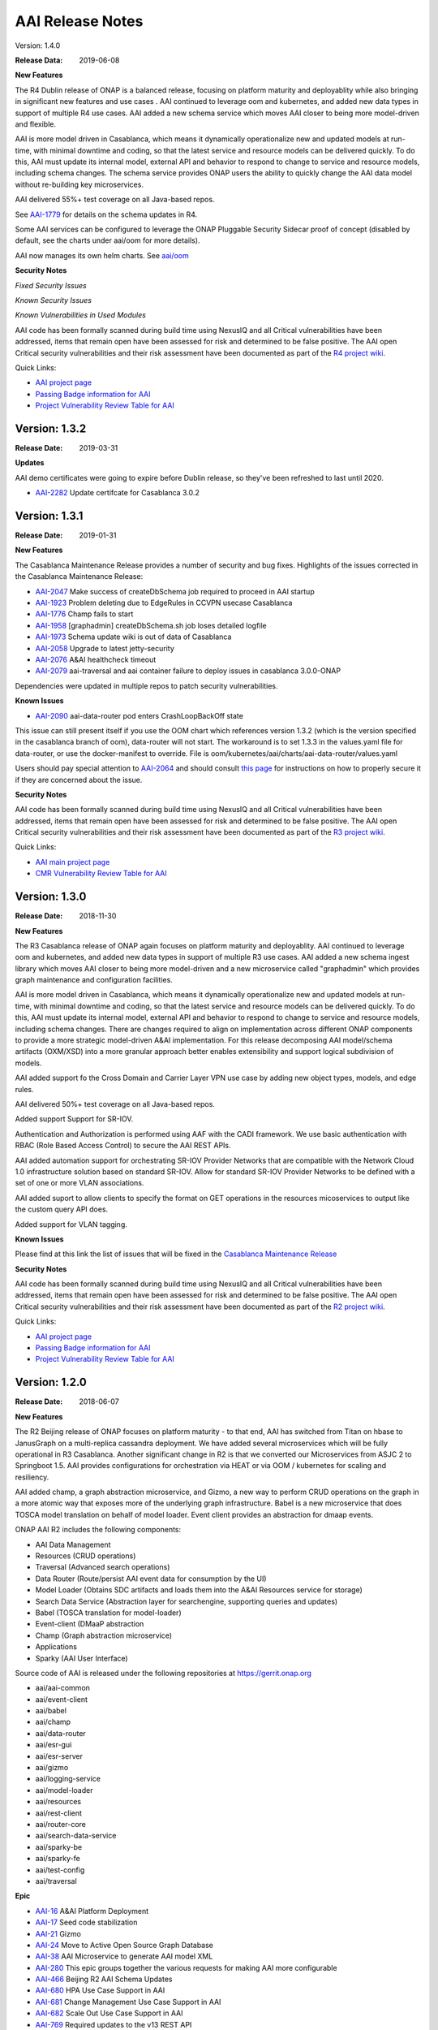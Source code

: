 .. This work is licensed under a Creative Commons Attribution 4.0 International License.
.. http://creativecommons.org/licenses/by/4.0
.. Copyright 2017 AT&T Intellectual Property.  All rights reserved.


AAI Release Notes
==================

Version: 1.4.0

:Release Data: 2019-06-08

**New Features**

The R4 Dublin release of ONAP is a balanced release, focusing on
platform maturity and deployablity while also bringing in significant
new features and use cases . AAI continued to leverage oom and
kubernetes, and added new data types in support of multiple R4 use
cases.  AAI added a new schema service which moves AAI closer to being
more model-driven and flexible.

AAI is more model driven in Casablanca, which means it dynamically
operationalize new and updated models at run-time, with minimal
downtime and coding, so that the latest service and resource models
can be delivered quickly. To do this, AAI must update its internal
model, external API and behavior to respond to change to service and
resource models, including schema changes. The schema service provides
ONAP users the ability to quickly change the AAI data model without
re-building key microservices.

AAI delivered 55%+ test coverage on all Java-based repos.

See `AAI-1779 <https://jira.onap.org/browse/AAI-1779>`__ for details
on the schema updates in R4.

Some AAI services can be configured to leverage the ONAP Pluggable
Security Sidecar proof of concept (disabled by default, see the charts
under aai/oom for more details).

AAI now manages its own helm charts. See `aai/oom <https://gerrit.onap.org/r/admin/repos/aai/oom>`__


**Security Notes**

*Fixed Security Issues*

*Known Security Issues*

*Known Vulnerabilities in Used Modules*

AAI code has been formally scanned during build time using NexusIQ and all Critical vulnerabilities have been addressed, items that remain open have been assessed for risk and determined to be false positive. The AAI open Critical security vulnerabilities and their risk assessment have been documented as part of the `R4 project wiki <https://wiki.onap.org/pages/viewpage.action?pageId=64003431>`_.

Quick Links:

- `AAI project page <https://wiki.onap.org/display/DW/Active+and+Available+Inventory+Project>`_
- `Passing Badge information for AAI <https://bestpractices.coreinfrastructure.org/en/projects/1591>`_
- `Project Vulnerability Review Table for AAI <https://wiki.onap.org/pages/viewpage.action?pageId=64003431>`_




Version: 1.3.2
--------------

:Release Date: 2019-03-31

**Updates**

AAI demo certificates were going to expire before Dublin release, so they've been refreshed to last until 2020.

- `AAI-2282 <https://jira.onap.org/browse/AAI-2282>`_ Update certifcate for Casablanca 3.0.2

Version: 1.3.1
--------------

:Release Date: 2019-01-31

**New Features**

The Casablanca Maintenance Release provides a number of security and
bug fixes. Highlights of the issues corrected in the Casablanca
Maintenance Release:

- `AAI-2047 <https://jira.onap.org/browse/AAI-2047>`_ Make success of createDbSchema job required to proceed in AAI startup

- `AAI-1923 <https://jira.onap.org/browse/AAI-1923>`_ Problem deleting due to EdgeRules in CCVPN usecase Casablanca

- `AAI-1776 <https://jira.onap.org/browse/AAI-1776>`_ Champ fails to start

- `AAI-1958 <https://jira.onap.org/browse/AAI-1958>`_ [graphadmin] createDbSchema.sh job loses detailed logfile

- `AAI-1973 <https://jira.onap.org/browse/AAI-1973>`_ Schema update wiki is out of data of Casablanca

- `AAI-2058 <https://jira.onap.org/browse/AAI-2058>`_ Upgrade to latest jetty-security

- `AAI-2076 <https://jira.onap.org/browse/AAI-2076>`_ A&AI healthcheck timeout

- `AAI-2079 <https://jira.onap.org/browse/AAI-2079>`_ aai-traversal and aai container failure to deploy issues in casablanca 3.0.0-ONAP

Dependencies were updated in multiple repos to patch security
vulnerabilities.

**Known Issues**

- `AAI-2090 <https://jira.onap.org/browse/AAI-2090>`_ aai-data-router pod enters CrashLoopBackOff state

This issue can still present itself if you use the OOM chart which
references version 1.3.2 (which is the version specified in the
casablanca branch of oom), data-router will not start.  The workaround
is to set 1.3.3 in the values.yaml file for data-router, or use the
docker-manifest to override.  File is oom/kubernetes/aai/charts/aai-data-router/values.yaml

Users should pay special attention to `AAI-2064
<https://jira.onap.org/browse/AAI-2064>`_ and should consult `this
page <https://www.rabbitmq.com/ssl.html>`_ for instructions on how to
properly secure it if they are concerned about the issue.

**Security Notes**

AAI code has been formally scanned during build time using NexusIQ and
all Critical vulnerabilities have been addressed, items that remain
open have been assessed for risk and determined to be false
positive. The AAI open Critical security vulnerabilities and their
risk assessment have been documented as part of the `R3 project wiki
<https://wiki.onap.org/pages/viewpage.action?pageId=45307817>`_.

Quick Links:

- `AAI main project page <https://wiki.onap.org/display/DW/Active+and+Available+Inventory+Project>`_
- `CMR Vulnerability Review Table for AAI <https://wiki.onap.org/pages/viewpage.action?pageId=45307817>`_


Version: 1.3.0
--------------

:Release Date: 2018-11-30

**New Features**

The R3 Casablanca release of ONAP again focuses on platform maturity
and deployablity. AAI continued to leverage oom and kubernetes, and
added new data types in support of multiple R3 use cases.  AAI added a
new schema ingest library which moves AAI closer to being more
model-driven and a new microservice called "graphadmin" which provides
graph maintenance and configuration facilities.

AAI is more model driven in Casablanca, which means it dynamically
operationalize new and updated models at run-time, with minimal
downtime and coding, so that the latest service and resource models
can be delivered quickly. To do this, AAI must update its internal
model, external API and behavior to respond to change to service and
resource models, including schema changes. There are changes required
to align on implementation across different ONAP components to provide
a more strategic model-driven A&AI implementation. For this release
decomposing AAI model/schema artifacts (OXM/XSD) into a more granular
approach better enables extensibility and support logical subdivision
of models.

AAI added support fo the Cross Domain and Carrier Layer VPN use case
by adding new object types, models, and edge rules.

AAI delivered 50%+ test coverage on all Java-based repos.

Added support Support for SR-IOV.

Authentication and Authorization is performed using AAF with the CADI
framework. We use basic authentication with RBAC (Role Based Access
Control) to secure the AAI REST APIs.

AAI added automation support for orchestrating SR-IOV Provider
Networks that are compatible with the Network Cloud 1.0 infrastructure
solution based on standard SR-IOV. Allow for standard SR-IOV Provider
Networks to be defined with a set of one or more VLAN associations.

AAI added suport to allow clients to specify the format on GET
operations in the resources micoservices to output like the custom
query API does.

Added support for VLAN tagging.

**Known Issues**

Please find at this link the list of issues that will be fixed in the `Casablanca Maintenance Release <https://jira.onap.org/issues/?jql=fixVersion%20%3D%20%22Casablanca%20Maintenance%20Release%22%20and%20type%20%3D%20Bug%20and%20project%20%3D%20%22Active%20and%20Available%20Inventory%22>`_

**Security Notes**

AAI code has been formally scanned during build time using NexusIQ and all Critical vulnerabilities have been addressed, items that remain open have been assessed for risk and determined to be false positive. The AAI open Critical security vulnerabilities and their risk assessment have been documented as part of the `R2 project wiki <https://wiki.onap.org/pages/viewpage.action?pageId=45307817>`_.

Quick Links:

- `AAI project page <https://wiki.onap.org/display/DW/Active+and+Available+Inventory+Project>`_
- `Passing Badge information for AAI <https://bestpractices.coreinfrastructure.org/en/projects/1591>`_
- `Project Vulnerability Review Table for AAI <https://wiki.onap.org/pages/viewpage.action?pageId=45307817>`_


Version: 1.2.0
--------------

:Release Date: 2018-06-07

**New Features**

The R2 Beijing release of ONAP focuses on platform maturity - to that
end, AAI has switched from Titan on hbase to JanusGraph on a
multi-replica cassandra deployment.  We have added several
microservices which will be fully operational in R3 Casablanca.
Another significant change in R2 is that we converted our
Microservices from ASJC 2 to Springboot 1.5.  AAI provides
configurations for orchestration via HEAT or via OOM / kubernetes for
scaling and resiliency.

AAI added champ, a graph abstraction microservice, and Gizmo, a new
way to perform CRUD operations on the graph in a more atomic way that
exposes more of the underlying graph infrastructure.  Babel is a new
microservice that does TOSCA model translation on behalf of model
loader.  Event client provides an abstraction for dmaap events.

ONAP AAI R2 includes the following components:

- AAI Data Management
- Resources (CRUD operations)
- Traversal (Advanced search operations)
- Data Router (Route/persist AAI event data for consumption by the UI)
- Model Loader (Obtains SDC artifacts and loads them into the A&AI Resources service for storage)
- Search Data Service (Abstraction layer for searchengine, supporting queries and updates)
- Babel (TOSCA translation for model-loader)
- Event-client (DMaaP abstraction
- Champ (Graph abstraction microservice)
- Applications
- Sparky (AAI User Interface)

Source code of AAI is released under the following repositories at https://gerrit.onap.org

- aai/aai-common
- aai/event-client
- aai/babel
- aai/champ
- aai/data-router
- aai/esr-gui
- aai/esr-server
- aai/gizmo
- aai/logging-service
- aai/model-loader
- aai/resources
- aai/rest-client
- aai/router-core
- aai/search-data-service
- aai/sparky-be
- aai/sparky-fe
- aai/test-config
- aai/traversal

**Epic**

- `AAI-16 <https://jira.onap.org/browse/AAI-16>`_ A&AI Platform Deployment

- `AAI-17 <https://jira.onap.org/browse/AAI-17>`_ Seed code stabilization

- `AAI-21 <https://jira.onap.org/browse/AAI-21>`_ Gizmo

- `AAI-24 <https://jira.onap.org/browse/AAI-24>`_ Move to Active Open Source Graph Database

- `AAI-38 <https://jira.onap.org/browse/AAI-38>`_ AAI Microservice to generate AAI model XML

- `AAI-280 <https://jira.onap.org/browse/AAI-280>`_ This epic groups together the various requests for making AAI more configurable

- `AAI-466 <https://jira.onap.org/browse/AAI-466>`_ Beijing R2 AAI Schema Updates

- `AAI-680 <https://jira.onap.org/browse/AAI-680>`_ HPA Use Case Support in AAI

- `AAI-681 <https://jira.onap.org/browse/AAI-681>`_ Change Management Use Case Support in AAI

- `AAI-682 <https://jira.onap.org/browse/AAI-682>`_ Scale Out Use Case Support in AAI

- `AAI-769 <https://jira.onap.org/browse/AAI-769>`_ Required updates to the v13 REST API

**Bug Fixes**

- `AAI-129 <https://jira.onap.org/browse/AAI-129>`_ RestClientBuilder SSL protocol should be configurable

- `AAI-131 <https://jira.onap.org/browse/AAI-131>`_ Model-Loader service of A&AI has it's Log Provider Configuration File sealed inside the WAR

- `AAI-175 <https://jira.onap.org/browse/AAI-175>`_ aai core service of A&AI has it's Log Provider Configuration File configurable from startup.sh

- `AAI-295 <https://jira.onap.org/browse/AAI-295>`_ ChampDAO tests failing in gizmo

- `AAI-460 <https://jira.onap.org/browse/AAI-460>`_ vm1-aai-inst1 aai-resources fails to start

- `AAI-463 <https://jira.onap.org/browse/AAI-463>`_ Wrong Error message when we use PUT instead of POST to create the relationship

- `AAI-521 <https://jira.onap.org/browse/AAI-521>`_ A&AI resources container sporadically hangs on startup

- `AAI-523 <https://jira.onap.org/browse/AAI-523>`_ Sparky UI does not display RelationshipList nodes

- `AAI-558 <https://jira.onap.org/browse/AAI-558>`_ aai-resources java daily jenkins job is failing

- `AAI-559 <https://jira.onap.org/browse/AAI-559>`_ CSIT jobs should use a set of streams, not a list of branches

- `AAI-561 <https://jira.onap.org/browse/AAI-561>`_ aai-traversal java daily jenkins job is failing

- `AAI-568 <https://jira.onap.org/browse/AAI-568>`_ aai/logging-api build fails on license.txt not found when run outside of aai/logging-service dir - for root CI builds

- `AAI-601 <https://jira.onap.org/browse/AAI-601>`_ AAI search-data-service build failing on 1.1 JAX-RS instead of required 2.0 library only on clean Ubuntu 16.04/JDK1.8.0_151

- `AAI-603 <https://jira.onap.org/browse/AAI-603>`_ Sonar only push to master

- `AAI-666 <https://jira.onap.org/browse/AAI-666>`_ aai/datarouter startup fails to find logback.xml

- `AAI-679 <https://jira.onap.org/browse/AAI-679>`_ A&AI UI failed to search service-instance based on service-instance-id

- `AAI-699 <https://jira.onap.org/browse/AAI-699>`_ SDC Tosca does not generate Groups from resource yaml

- `AAI-738 <https://jira.onap.org/browse/AAI-738>`_ When register service to MSB, esr-server still will register to MSB automaticly

- `AAI-788 <https://jira.onap.org/browse/AAI-788>`_ fix the cookie decryption algorithm

- `AAI-796 <https://jira.onap.org/browse/AAI-796>`_ AAI is logging %PARSER_ERROR instead of REMOTE_USER

- `AAI-833 <https://jira.onap.org/browse/AAI-833>`_ The url of query vim type from multiCloud is incorrect

- `AAI-838 <https://jira.onap.org/browse/AAI-838>`_ Add back the properties that got removed

- `AAI-874 <https://jira.onap.org/browse/AAI-874>`_ Fix the test-config traversal aaiconfig to use proper timeout keys

- `AAI-948 <https://jira.onap.org/browse/AAI-948>`_ aai-rest-client build fails with non-resolvable parent POM

- `AAI-961 <https://jira.onap.org/browse/AAI-961>`_ Fix aai-sparky-be-master-aai-docker-java-daily

- `AAI-985 <https://jira.onap.org/browse/AAI-985>`_ Sparky-be: Change dependency to make use of sparky-fe war file from Beijing version

- `AAI-987 <https://jira.onap.org/browse/AAI-987>`_ Update ML with the latest changes

- `AAI-993 <https://jira.onap.org/browse/AAI-993>`_ Champ docker image name incorrect

- `AAI-994 <https://jira.onap.org/browse/AAI-994>`_ Crud-service (Gizmo) docker tag version is incorrect

- `AAI-995 <https://jira.onap.org/browse/AAI-995>`_ Gizmo docker image name incorrect

- `AAI-996 <https://jira.onap.org/browse/AAI-996>`_ Change ML pom file to address build failure problems

- `AAI-1005 <https://jira.onap.org/browse/AAI-1005>`_ Fix docker-compose-db.yml in test-config

- `AAI-1006 <https://jira.onap.org/browse/AAI-1006>`_ Babel start script does not set all required properties

- `AAI-1007 <https://jira.onap.org/browse/AAI-1007>`_ Babel: java.lang.NoClassDefFoundError: com/att/aft/dme2/internal/gson/JsonSyntaxException

- `AAI-1016 <https://jira.onap.org/browse/AAI-1016>`_ Model-loader: properties files are incorrectly named and have errors

- `AAI-1017 <https://jira.onap.org/browse/AAI-1017>`_ Fix Champ build - incorrect definition of Java system path

- `AAI-1018 <https://jira.onap.org/browse/AAI-1018>`_ Model-loader: CONF_INVALID_MSG_BUS_ADDRESS

- `AAI-1019 <https://jira.onap.org/browse/AAI-1019>`_ aai-resources: does not require username/password after springboot upgrade

- `AAI-1020 <https://jira.onap.org/browse/AAI-1020>`_ aai-traversal: does not require username/password after springboot upgrade

- `AAI-1024 <https://jira.onap.org/browse/AAI-1024>`_ Test-config: model-loader MSG_BUS_ADDRESSES not set

- `AAI-1025 <https://jira.onap.org/browse/AAI-1025>`_ Test-config: traversal updateQueryData.sh fails to update models and queries

- `AAI-1026 <https://jira.onap.org/browse/AAI-1026>`_ test-config: model-loader is attempting 2-way TLS with AAI

- `AAI-1027 <https://jira.onap.org/browse/AAI-1027>`_ ModelLoader basic auth failure with aai-resources

- `AAI-1029 <https://jira.onap.org/browse/AAI-1029>`_ The DOC about ESR installation should be update

- `AAI-1034 <https://jira.onap.org/browse/AAI-1034>`_ [sparky-be] Portal API Proxy missing from Spring Boot Sparky

- `AAI-1035 <https://jira.onap.org/browse/AAI-1035>`_ Security: Springboot 1.5.10 has new nexusIQ critical exceptions

- `AAI-1038 <https://jira.onap.org/browse/AAI-1038>`_ Babel missing .gitreview file

- `AAI-1049 <https://jira.onap.org/browse/AAI-1049>`_ [Model Loader] - Remove dependency on PowerMockito

- `AAI-1051 <https://jira.onap.org/browse/AAI-1051>`_ API Spec is specifying v12 in v13 file

- `AAI-1052 <https://jira.onap.org/browse/AAI-1052>`_ AAI is using -SNAPSHOT artifacts; remove -SNAPSHOT dependencies

- `AAI-1077 <https://jira.onap.org/browse/AAI-1077>`_ [Babel] master daily build job is not creating an autorelease staging repo

- `AAI-1082 <https://jira.onap.org/browse/AAI-1082>`_ Champ janus version incompatible with Resources janus version

- `AAI-1084 <https://jira.onap.org/browse/AAI-1084>`_ POST with PATCH override call is returning 405

- `AAI-1086 <https://jira.onap.org/browse/AAI-1086>`_ Babel: Compressed files contain proprietary markings

- `AAI-1088 <https://jira.onap.org/browse/AAI-1088>`_ aai-common: version.properties refers to previous patch release

- `AAI-1089 <https://jira.onap.org/browse/AAI-1089>`_ haproxy, aai-resources, and aai-traversal using outdated certificate in HEAT config

- `AAI-1090 <https://jira.onap.org/browse/AAI-1090>`_ v13 does not support External System under cloud region

- `AAI-1091 <https://jira.onap.org/browse/AAI-1091>`_ ESR fails to register EMS

- `AAI-1094 <https://jira.onap.org/browse/AAI-1094>`_ Model-loader: failure to negotiate with message router in OOM

- `AAI-1096 <https://jira.onap.org/browse/AAI-1096>`_ Increase length for field:password in ESR-GUI VIM registration page

- `AAI-1100 <https://jira.onap.org/browse/AAI-1100>`_ OOM Resources and Traversal Config map missing release

- `AAI-1101 <https://jira.onap.org/browse/AAI-1101>`_ haproxy, aai-resources, and aai-traversal using outdated certificate in OOM config

- `AAI-1105 <https://jira.onap.org/browse/AAI-1105>`_ aai-traversal job is failing when trying to start OOM

- `AAI-1106 <https://jira.onap.org/browse/AAI-1106>`_ aai-resources: scripts do not work properly with spring-boot

- `AAI-1107 <https://jira.onap.org/browse/AAI-1107>`_ Security: babel and m-l brings in springboot jersey starter, which includes logback 1.1.11

- `AAI-1108 <https://jira.onap.org/browse/AAI-1108>`_ [Babel] Remove license violations in latest commit.

- `AAI-1110 <https://jira.onap.org/browse/AAI-1110>`_ Model Loader logback.xml errors

- `AAI-1111 <https://jira.onap.org/browse/AAI-1111>`_ Update test-config project for Babel

- `AAI-1113 <https://jira.onap.org/browse/AAI-1113>`_ ESR VIM registration portal: Physical Location Id does not populate any data

- `AAI-1114 <https://jira.onap.org/browse/AAI-1114>`_ Security: [Champ] add Dockerfile and remove additional AJSC files

- `AAI-1116 <https://jira.onap.org/browse/AAI-1116>`_ [Gizmo] addressing Security vulnerabilities (Nexus IQ)

- `AAI-1117 <https://jira.onap.org/browse/AAI-1117>`_ [Champ] addressing Security vulnerabilities (Nexus IQ)

- `AAI-1118 <https://jira.onap.org/browse/AAI-1118>`_ [Gizmo] upgrade artefacts from aai-common to 1.2.4

- `AAI-1119 <https://jira.onap.org/browse/AAI-1119>`_ [Champ] Prevent deployment of Champ service jar

- `AAI-1120 <https://jira.onap.org/browse/AAI-1120>`_ [Gizmo] Fix Jacoco configuration

- `AAI-1121 <https://jira.onap.org/browse/AAI-1121>`_ Add the default realtime clients

- `AAI-1123 <https://jira.onap.org/browse/AAI-1123>`_ Babel logback.xml errors

- `AAI-1124 <https://jira.onap.org/browse/AAI-1124>`_ [router-core] NexusIQ reporting httpclient 4.5 vulnerability

- `AAI-1125 <https://jira.onap.org/browse/AAI-1125>`_ [data-router] NexusIQ reporting httpclient 4.5 vulnerability

- `AAI-1126 <https://jira.onap.org/browse/AAI-1126>`_ [Babel] Authorisation mechanism is not functioning

- `AAI-1127 <https://jira.onap.org/browse/AAI-1127>`_ [sparky-be] doesn't release artifacts because it is missing the staging plugin

- `AAI-1132 <https://jira.onap.org/browse/AAI-1132>`_ AAI's OOM server certificate doesn't include all k8 names

- `AAI-1133 <https://jira.onap.org/browse/AAI-1133>`_ AAI's haproxy server config doesn't include all k8 names

- `AAI-1134 <https://jira.onap.org/browse/AAI-1134>`_ OOF not defined in AAI realm properties files

- `AAI-1135 <https://jira.onap.org/browse/AAI-1135>`_ [traversal] closed loop named-query is missing property-collect-list

- `AAI-1136 <https://jira.onap.org/browse/AAI-1136>`_ Babel doesnt start in HEAT due to log directory permissions

- `AAI-1138 <https://jira.onap.org/browse/AAI-1138>`_ [Champ] Bump to 1.2.1-SNAPSHOT and 1.2.1 in version.properties

- `AAI-1139 <https://jira.onap.org/browse/AAI-1139>`_ [resources and traversal] do not release artifacts properly

- `AAI-1141 <https://jira.onap.org/browse/AAI-1141>`_ [champ] duplicate dependency in pom.xml

- `AAI-1142 <https://jira.onap.org/browse/AAI-1142>`_ [champ] doesn't create release artifacts

- `AAI-1143 <https://jira.onap.org/browse/AAI-1143>`_ [resources] createDbSchema.sh tries to add -SNAPSHOT version to classpath

- `AAI-1144 <https://jira.onap.org/browse/AAI-1144>`_ [oom and test-config] robot-ete is missing from realtime clients list

- `AAI-1146 <https://jira.onap.org/browse/AAI-1146>`_ [champ] daily build job is failing

- `AAI-1148 <https://jira.onap.org/browse/AAI-1148>`_ [Model-Loader] Rollback of VNF Images fails

- `AAI-1151 <https://jira.onap.org/browse/AAI-1151>`_ [Champ & Gizmo] Fix JJB jenkins jobs

- `AAI-1153 <https://jira.onap.org/browse/AAI-1153>`_ [Champ] Bump to 1.2.2-SNAPSHOT and 1.2.2 in version.properties

**Known Issues**

If the either the aai-resources or aai-traversal pod is deleted, haproxy will not automatically detect when the pod is re-instantiated.  As a temporary workaround, you can delete the haproxy pod (the one named "aai", for example, "dev-aai-8794fbff5-clx7d") and when the aai pod restarts the service should operate normally. A proposed fix is here: https://gerrit.onap.org/r/#/c/51075/1 if you want to see how to configure the haproxy service to auto-recover when the IP address of either the aai-resources or aai-traversal pod changes.

**Security Notes**

AAI code has been formally scanned during build time using NexusIQ and all Critical vulnerabilities have been addressed, items that remain open have been assessed for risk and determined to be false positive. The AAI open Critical security vulnerabilities and their risk assessment have been documented as part of the `project <https://wiki.onap.org/pages/viewpage.action?pageId=25441383>`_.

Quick Links:

- `AAI project page <https://wiki.onap.org/display/DW/Active+and+Available+Inventory+Project>`_
- `Passing Badge information for AAI <https://bestpractices.coreinfrastructure.org/en/projects/1591>`_
- `R2 Project Vulnerability Review Table for AAI <https://wiki.onap.org/pages/viewpage.action?pageId=25441383>`_

Version: 1.1.1
--------------

:Release Date: 2018-01-18

**Bug Fixes**

- `AAI-456 <https://jira.onap.org/browse/AAI-456>`_ AAI named-query for policy not returning extra-properties

- `AAI-458 <https://jira.onap.org/browse/AAI-458>`_ [aai] ML, Search, DR, and Sparky Jenkins jobs not creating autorelease repo

- `AAI-459 <https://jira.onap.org/browse/AAI-459>`_ aai-common child pom still depends on openecomp artifacts

- `AAI-461 <https://jira.onap.org/browse/AAI-461>`_ AAI mS configuration files are using old openecomp params in test-config

- `AAI-462 <https://jira.onap.org/browse/AAI-462>`_ Fix the resources junit tests broken in windows environment

- `AAI-558 <https://jira.onap.org/browse/AAI-558>`_ aai-resources java daily jenkins job is failing

- `AAI-561 <https://jira.onap.org/browse/AAI-561>`_ aai-traversal java daily jenkins job is failing

- `AAI-566 <https://jira.onap.org/browse/AAI-566>`_ AAI Eclipse build failure - aai-traversal pom as hardcoded 1.8.0_101 jdk.tools version

- `AAI-621 <https://jira.onap.org/browse/AAI-621>`_ Update the snapshot in test-config for v1.1.1-SNAPSHOT

Version: 1.1.0
--------------

:Release Date: 2017-11-16

**New Features**

Initial release of Active and Available Inventory (AAI) for Open Network Automation Platform (ONAP).  AAI provides ONAP with its logically centralized view of inventory data, taking in updates from orchestrators, controllers, and assurance systems.  AAI provides core REST services.

ONAP AAI R1 includes the following components:

- AAI Data Management
- Resources (CRUD operations)
- Traversal (Advanced search operations)
- Data Router (Route/persist AAI event data for consumption by the UI)
- Model Loader (Obtains SDC artifacts and loads them into the A&AI Resources service for storage)
- Search Data Service (Abstraction layer for searchengine, supporting queries and updates)
- Applications
- Sparky (AAI User Interface)

Source code of AAI is released under the following repositories at https://gerrit.onap.org .

- aai/aai-common
- aai/aai-config
- aai/aai-data
- aai/aai-service
- aai/babel
- aai/champ
- aai/data-router
- aai/esr-gui
- aai/esr-server
- aai/gizmo
- aai/logging-service
- aai/model-loader
- aai/resources
- aai/rest-client
- aai/router-core
- aai/search-data-service
- aai/sparky-be
- aai/sparky-fe
- aai/test-config
- aai/traversal

**Epic**

- `AAI-17 <https://jira.onap.org/browse/AAI-17>`_ Seed code stabilization
- `AAI-20 <https://jira.onap.org/browse/AAI-20>`_ Champ Library
- `AAI-22 <https://jira.onap.org/browse/AAI-22>`_ Amsterdam User Case Schema Updates
- `AAI-23 <https://jira.onap.org/browse/AAI-23>`_ Model Loader Support for R1
- `AAI-58 <https://jira.onap.org/browse/AAI-58>`_ Define and build functional test cases for CSIT
- `AAI-72 <https://jira.onap.org/browse/AAI-72>`_ External System Register
- `AAI-254 <https://jira.onap.org/browse/AAI-254>`_ Documentation of REST APIs, dev guides, onboarding, etc.
- `AAI-280 <https://jira.onap.org/browse/AAI-280>`_ Confguration enhancements

**Bug Fixes**

- `AAI-11 <https://jira.onap.org/browse/AAI-11>`_ robot_vm: demo.sh failing - '200' does not match '^(201|412)$' on vanilla openstack

- `AAI-13 <https://jira.onap.org/browse/AAI-13>`_ VM_init is failing to get sparky

- `AAI-31 <https://jira.onap.org/browse/AAI-31>`_ Compilation failure in aai-traversal

- `AAI-48 <https://jira.onap.org/browse/AAI-48>`_ AAI Common REST Client returns an error on a 204 (No Content) server response

- `AAI-49 <https://jira.onap.org/browse/AAI-49>`_ Health check is failing in DFW 1.1 RS. Connection refused

- `AAI-62 <https://jira.onap.org/browse/AAI-62>`_ Search Data Service should not implicitly create indexes on document write

- `AAI-63 <https://jira.onap.org/browse/AAI-63>`_ Data Router must handle Search Service document create failures if index does not exit

- `AAI-73 <https://jira.onap.org/browse/AAI-73>`_ Sparky sync issues

- `AAI-76 <https://jira.onap.org/browse/AAI-76>`_ Jenkins stage-site builds failing on resources and traversal

- `AAI-94 <https://jira.onap.org/browse/AAI-94>`_ AAI Certificate will expire 30 Nov 2017 - fyi

- `AAI-146 <https://jira.onap.org/browse/AAI-146>`_ Both esr-server and esr-gui Jenkins failed

- `AAI-192 <https://jira.onap.org/browse/AAI-192>`_ Model Loader depends on httpclient version 4.4.1

- `AAI-205 <https://jira.onap.org/browse/AAI-205>`_ Having an invalid xml namespace for v11, named-query api returns 500 error, model query return incorrect error message

- `AAI-206 <https://jira.onap.org/browse/AAI-206>`_ Model based delete is failing

- `AAI-217 <https://jira.onap.org/browse/AAI-217>`_ Remove internal references from A&AI seed code

- `AAI-222 <https://jira.onap.org/browse/AAI-222>`_ the version property of esr-server is incorrect

- `AAI-224 <https://jira.onap.org/browse/AAI-224>`_ aai/esr-gui daily build failed

- `AAI-225 <https://jira.onap.org/browse/AAI-225>`_ aai/esr-server daily build failed

- `AAI-265 <https://jira.onap.org/browse/AAI-265>`_ EdgePropertyMap throws NullPointer if edge rule does not include property

- `AAI-266 <https://jira.onap.org/browse/AAI-266>`_ auth-info edge rule does not include contains-other-v

- `AAI-273 <https://jira.onap.org/browse/AAI-273>`_ Fix the esr-server setup error issue

- `AAI-278 <https://jira.onap.org/browse/AAI-278>`_ AAI throws exception about mismatch keys adding esr-system-info to cloud-region

- `AAI-293 <https://jira.onap.org/browse/AAI-293>`_ Jenkins job failing for aai-sparky-fe-master-release-version-java-daily

- `AAI-377 <https://jira.onap.org/browse/AAI-377>`_ esr-gui docker build failed

- `AAI-393 <https://jira.onap.org/browse/AAI-393>`_ The jjb defiend in a error way that cause CSIT build failed.

- `AAI-398 <https://jira.onap.org/browse/AAI-398>`_ If a cloud-region didn't contain a external system info, there will be an null pointer error

- `AAI-400 <https://jira.onap.org/browse/AAI-400>`_ Register ServiceTest to microservice

- `AAI-401 <https://jira.onap.org/browse/AAI-401>`_ Remove DMaaP router duplication

- `AAI-407 <https://jira.onap.org/browse/AAI-407>`_ There is an error to startup esr-gui docker

- `AAI-412 <https://jira.onap.org/browse/AAI-412>`_ Replace the type specification in this constructor call with the diamond operator ("<>")

- `AAI-417 <https://jira.onap.org/browse/AAI-417>`_ Rackspace 20170928 fails to authenticate nexus3 on 10003 during *_init.sh* (sdnc for example)

- `AAI-420 <https://jira.onap.org/browse/AAI-420>`_ Can not get the MSB address in esr-server

- `AAI-422 <https://jira.onap.org/browse/AAI-422>`_ The esr-server csit failed

- `AAI-424 <https://jira.onap.org/browse/AAI-424>`_ The integration catalog is not in use, should be removed

- `AAI-425 <https://jira.onap.org/browse/AAI-425>`_ Fix the artifact of esr-gui

- `AAI-426 <https://jira.onap.org/browse/AAI-426>`_ Fix the artifact of esr-server

- `AAI-431 <https://jira.onap.org/browse/AAI-431>`_ esr-gui files did not contained in webapp of tomcat

- `AAI-433 <https://jira.onap.org/browse/AAI-433>`_ Failed to pre-load vCPE data to AAI. No response from AAI

- `AAI-434 <https://jira.onap.org/browse/AAI-434>`_ Can not visit ESR portal with demo deployment

- `AAI-435 <https://jira.onap.org/browse/AAI-435>`_ default tenant need be input to A&AI while register VIM

- `AAI-436 <https://jira.onap.org/browse/AAI-436>`_ Call the API from MultiCloud failed

- `AAI-440 <https://jira.onap.org/browse/AAI-440>`_ The version input box should be changed in a more easy to use when register a VIM

- `AAI-441 <https://jira.onap.org/browse/AAI-441>`_ Can not input the vendor and version information to EMS, but there is a default data for the two parameter

- `AAI-442 <https://jira.onap.org/browse/AAI-442>`_ Can't instantiate a service

- `AAI-444 <https://jira.onap.org/browse/AAI-444>`_ Cannot associate multiple service-instances to PNFs

- `AAI-446 <https://jira.onap.org/browse/AAI-446>`_ vnf to esr-system-info named-query is missing vnfc

- `AAI-448 <https://jira.onap.org/browse/AAI-448>`_ Remove snapshot dependencies from aai-common, data-router, and rest-client

- `AAI-450 <https://jira.onap.org/browse/AAI-450>`_ Named Query needs to be updated to return VNFC Info

- `AAI-453 <https://jira.onap.org/browse/AAI-453>`_ Fix stage-site jenkins job for aai-common

- `AAI-454 <https://jira.onap.org/browse/AAI-454>`_ LoggingContext.requestId required NULL handling in aai/aai-common (20170607) - during demo.sh init_customer

**Known Issues**

- `AAI-61 <https://jira.onap.org/browse/AAI-61>`_ AAI cleaned up references to OpenECOMP but in order to keep the release stable for R1, the XML namespace still contains openecomp.

Client systems should use http://org.openecomp.aai.inventory/v11 as the XML namespace for ONAP AAI R1.

**Security Issues**

See Common Vulnerabilities and Exposures `CVE <https://cve.mitre.org>`

ONAP docker images and repos include demo TLS server certificates that are signed by a demo Certificate Authority. DO NOT use the demo certificates in a production environment.

AAI uses HTTPS Basic Authentication.

**Upgrade Notes**

This is an initial release

**Deprecation Notes**

AAI Amsterdam provides support for legacy versions of the API, v8 and v11 in this release.  v11 is the latest and preferred version.

**Other**

===========

End of Release Notes
